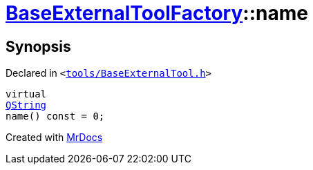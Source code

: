 [#BaseExternalToolFactory-name]
= xref:BaseExternalToolFactory.adoc[BaseExternalToolFactory]::name
:relfileprefix: ../
:mrdocs:


== Synopsis

Declared in `&lt;https://github.com/PrismLauncher/PrismLauncher/blob/develop/launcher/tools/BaseExternalTool.h#L37[tools&sol;BaseExternalTool&period;h]&gt;`

[source,cpp,subs="verbatim,replacements,macros,-callouts"]
----
virtual
xref:QString.adoc[QString]
name() const = 0;
----



[.small]#Created with https://www.mrdocs.com[MrDocs]#
